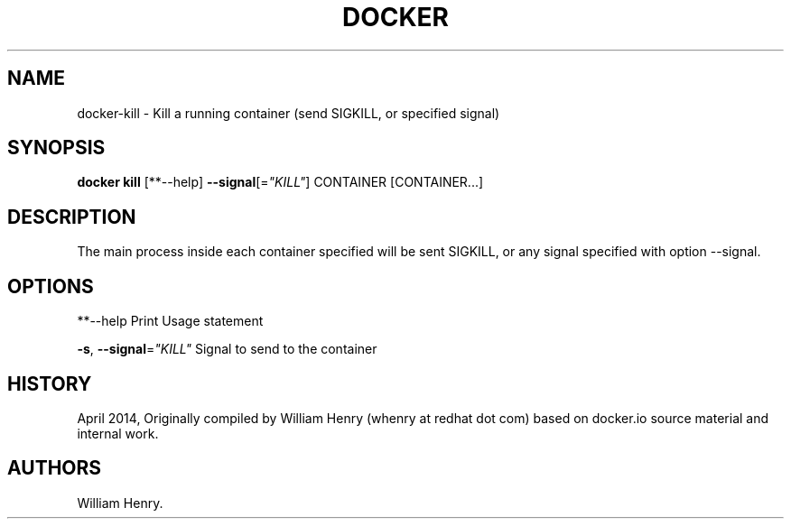 .TH "DOCKER" "1" "APRIL 2014" "Docker User Manuals" ""
.SH NAME
.PP
docker\-kill \- Kill a running container (send SIGKILL, or specified
signal)
.SH SYNOPSIS
.PP
\f[B]docker kill\f[] [**\-\-help] \f[B]\-\-signal\f[][=\f[I]"KILL"\f[]]
CONTAINER [CONTAINER...]
.SH DESCRIPTION
.PP
The main process inside each container specified will be sent SIGKILL,
or any signal specified with option \-\-signal.
.SH OPTIONS
.PP
**\-\-help Print Usage statement
.PP
\f[B]\-s\f[], \f[B]\-\-signal\f[]=\f[I]"KILL"\f[] Signal to send to the
container
.SH HISTORY
.PP
April 2014, Originally compiled by William Henry (whenry at redhat dot
com) based on docker.io source material and internal work.
.SH AUTHORS
William Henry.
